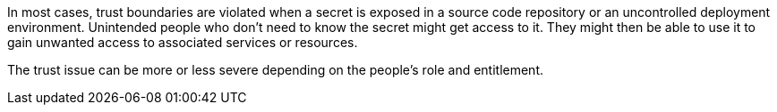 In most cases, trust boundaries are violated when a secret is exposed in a
source code repository or an uncontrolled deployment environment.
Unintended people who don't need to know the secret might get access to it. They
might then be able to use it to gain unwanted access to associated services or
resources.

The trust issue can be more or less severe depending on the people's role and
entitlement.
